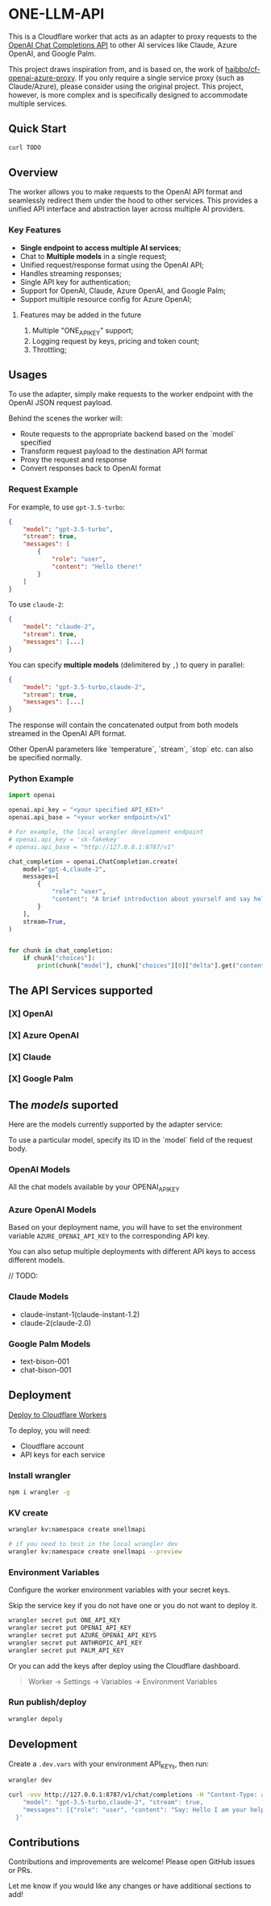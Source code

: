 * ONE-LLM-API

This is a Cloudflare worker that acts as an adapter to proxy requests to the
[[https://platform.openai.com/docs/guides/gpt/chat-completions-api][OpenAI Chat Completions API]] to other AI services like Claude, Azure OpenAI, and
Google Palm.

This project draws inspiration from, and is based on, the work of
[[https://github.com/haibbo/cf-openai-azure-proxy][haibbo/cf-openai-azure-proxy]]. If you only require a single service proxy
(such as Claude/Azure), please consider using the original project.
This project, however, is more complex and is specifically designed to
accommodate multiple services.

** Quick Start

#+begin_src sh :exports both :wrap src sh :results raw replace
curl TODO
#+end_src


** Overview

The worker allows you to make requests to the OpenAI API format and seamlessly
redirect them under the hood to other services. This provides a unified API
interface and abstraction layer across multiple AI providers.

*** Key Features

- *Single endpoint to access multiple AI services*;
- Chat to *Multiple models* in a single request;
- Unified request/response format using the OpenAI API;
- Handles streaming responses;
- Single API key for authentication;
- Support for OpenAI, Claude, Azure OpenAI, and Google Palm;
- Support multiple resource config for Azure OpenAI;

**** Features may be added in the future
1. Multiple "ONE_API_KEY" support;
2. Logging request by keys, pricing and token count;
3. Throttling;

** Usages

To use the adapter, simply make requests to the worker endpoint with the OpenAI
JSON request payload.

Behind the scenes the worker will:

- Route requests to the appropriate backend based on the `model` specified
- Transform request payload to the destination API format
- Proxy the request and response
- Convert responses back to OpenAI format


*** Request Example

For example, to use =gpt-3.5-turbo=:

#+begin_src json :exports both
{
	"model": "gpt-3.5-turbo",
	"stream": true,
	"messages": [
		{
			"role": "user",
			"content": "Hello there!"
		}
	]
}
#+end_src

To use =claude-2=:

#+begin_src json :exports both
{
	"model": "claude-2",
	"stream": true,
	"messages": [...]
}
#+end_src


You can specify *multiple models* (delimitered by ~,~) to query in parallel:

#+begin_src json :exports both
{
	"model": "gpt-3.5-turbo,claude-2",
	"stream": true,
	"messages": [...]
}
#+end_src

The response will contain the concatenated output from both models streamed in
the OpenAI API format.

Other OpenAI parameters like `temperature`, `stream`, `stop` etc. can also be
specified normally.

*** Python Example

#+begin_src python :exports both :results output
import openai

openai.api_key = "<your specified API_KEY>"
openai.api_base = "<your worker endpoint>/v1"

# For example, the local wrangler development endpoint
# openai.api_key = 'sk-fakekey'
# openai.api_base = "http://127.0.0.1:8787/v1"

chat_completion = openai.ChatCompletion.create(
    model="gpt-4,claude-2",
    messages=[
        {
            "role": "user",
            "content": "A brief introduction about yourself and say hello!",
        }
    ],
    stream=True,
)


for chunk in chat_completion:
    if chunk["choices"]:
        print(chunk["model"], chunk["choices"][0]["delta"].get("content", ""))
#+end_src

** The API Services supported

*** [X] OpenAI
CLOSED: [2023-07-18 Tue 21:08]
*** [X] Azure OpenAI
CLOSED: [2023-07-18 Tue 21:09]
*** [X] Claude
CLOSED: [2023-07-18 Tue 21:09]
*** [X] Google Palm
CLOSED: [2023-07-18 Tue 21:09]

** The /models/ suported

Here are the models currently supported by the adapter service:

To use a particular model, specify its ID in the `model` field of the request body.

*** OpenAI Models

All the chat models available by your OPENAI_API_KEY

*** Azure OpenAI Models

Based on your deployment name, you will have to set the environment variable
~AZURE_OPENAI_API_KEY~ to the corresponding API key.

You can also setup multiple deployments with different API keys to access
different models.

// TODO:

*** Claude Models

- claude-instant-1(claude-instant-1.2)
- claude-2(claude-2.0)

*** Google Palm Models

- text-bison-001
- chat-bison-001

** Deployment


[[https://deploy.workers.cloudflare.com/?url=https://github.com/lroolle/one-llm-api][Deploy to Cloudflare Workers]]


To deploy, you will need:

- Cloudflare account
- API keys for each service

*** Install wrangler

#+begin_src sh :exports both :wrap src sh :results raw replace
npm i wrangler -g
#+end_src

*** KV create
#+begin_src sh :exports both :wrap src sh :results raw replace
wrangler kv:namespace create onellmapi

# if you need to test in the local wrangler dev
wrangler kv:namespace create onellmapi --preview
#+end_src

*** Environment Variables

Configure the worker environment variables with your secret keys.

Skip the service key if you do not have one or you do not want to deploy it.

#+begin_src sh :exports both :wrap src sh :results raw replace
wrangler secret put ONE_API_KEY
wrangler secret put OPENAI_API_KEY
wrangler secret put AZURE_OPENAI_API_KEYS
wrangler secret put ANTHROPIC_API_KEY
wrangler secret put PALM_API_KEY
#+end_src

Or you can add the keys after deploy using the Cloudflare dashboard.

#+begin_quote
Worker -> Settings -> Variables -> Environment Variables
#+end_quote

*** Run publish/deploy

#+begin_src sh :exports both :wrap src sh :results raw replace
wrangler depoly
#+end_src


** Development

Create a ~.dev.vars~ with your environment API_KEYs, then run:

#+begin_src sh :exports both :wrap src sh :results raw replace
wrangler dev
#+end_src


#+begin_src sh :exports both :wrap src sh :results raw replace
curl -vvv http://127.0.0.1:8787/v1/chat/completions -H "Content-Type: application/json" -H "Authorization: Bearer sk-fakekey" -d '{
    "model": "gpt-3.5-turbo,claude-2", "stream": true,
    "messages": [{"role": "user", "content": "Say: Hello I am your helpful one Assistant."}]
  }'
#+end_src


** Contributions

Contributions and improvements are welcome! Please open GitHub issues or PRs.

Let me know if you would like any changes or have additional sections to add!
